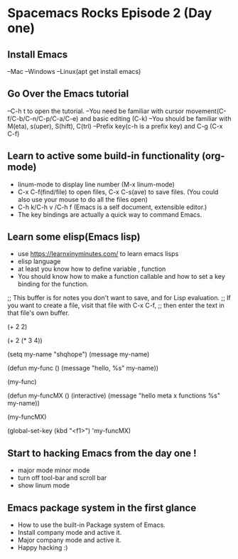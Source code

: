 * Spacemacs Rocks Episode 2 (Day one)

** Install Emacs 
--Mac
--Windows
--Linux(apt get install emacs)

** Go Over the Emacs tutorial 
--C-h t to open the tutorial.
--You need be familiar with cursor movement(C-f/C-b/C-n/C-p/C-a/C-e) and basic editing (C-k)
--You should be familiar with M(eta), s(uper), S(hift), C(trl)
--Prefix key(c-h is a prefix key) and C-g (C-x C-f)

** Learn to active some build-in functionality (org-mode)
- linum-mode to display line number (M-x linum-mode)
- C-x C-f(find/file) to open files, C-x C-s(ave) to save files. (You could also use your mouse to do all the files open)
- C-h k/C-h v /C-h f (Emacs is a self document, extensible editor.)
- The key bindings are actually a quick way to command Emacs.

** Learn some elisp(Emacs lisp)
- use https://learnxinyminutes.com/ to learn emacs lisps
- elisp language 
- at least you know how to define variable , function
- You should know how to make a function callable and how to set a key binding for the function.
;; This buffer is for notes you don't want to save, and for Lisp evaluation.
;; If you want to create a file, visit that file with C-x C-f,
;; then enter the text in that file's own buffer.

(+ 2 2)

(+ 2 (* 3 4))

(setq my-name "shqhope")
(message my-name)

(defun my-func ()
  (message "hello, %s" my-name))

(my-func)

(defun my-funcMX ()
  (interactive)
  (message "hello meta x functions %s" my-name))

(my-funcMX)

(global-set-key (kbd "<f1>") 'my-funcMX)

** Start to hacking Emacs from the day one !
- major mode minor mode 
- turn off tool-bar and scroll bar
- show linum mode 

** Emacs package system in the first glance 
- How to use the built-in Package system of Emacs.
- Install company mode and active it.
- Major company mode and active it.
- Happy hacking :)
